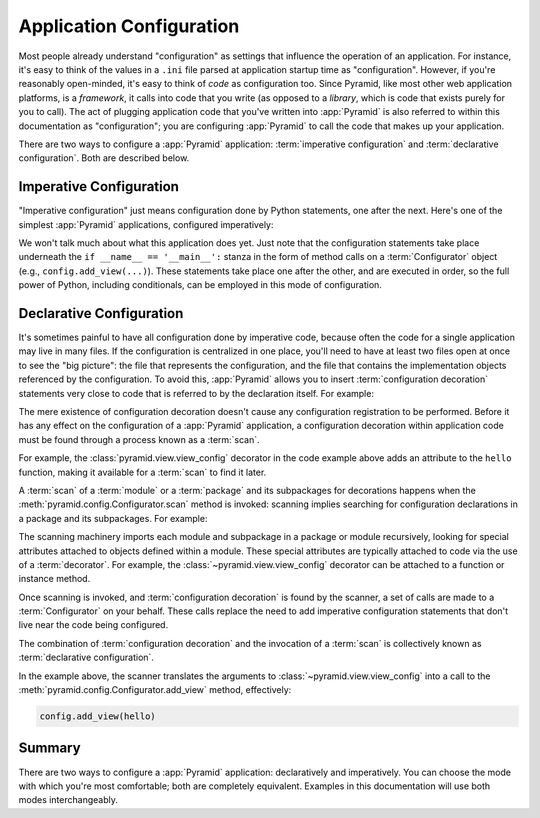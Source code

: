 .. index::
   single: application configuration

.. _configuration_narr:

Application Configuration
=========================

Most people already understand "configuration" as settings that influence the
operation of an application.  For instance, it's easy to think of the values in
a ``.ini`` file parsed at application startup time as "configuration". However,
if you're reasonably open-minded, it's easy to think of *code* as configuration
too.  Since Pyramid, like most other web application platforms, is a
*framework*, it calls into code that you write (as opposed to a *library*,
which is code that exists purely for you to call).  The act of plugging
application code that you've written into :app:`Pyramid` is also referred to
within this documentation as "configuration"; you are configuring
:app:`Pyramid` to call the code that makes up your application.

.. seealso::
   For information on ``.ini`` files for Pyramid applications see the
   :ref:`startup_chapter` chapter.

There are two ways to configure a :app:`Pyramid` application: :term:`imperative
configuration` and :term:`declarative configuration`.  Both are described below.

.. index::
   single: imperative configuration

.. _imperative_configuration:

Imperative Configuration
------------------------

"Imperative configuration" just means configuration done by Python statements,
one after the next.  Here's one of the simplest :app:`Pyramid` applications,
configured imperatively:

.. code-block:: python
   :linenos:

   from wsgiref.simple_server import make_server
   from pyramid.config import Configurator
   from pyramid.response import Response

   def hello_world(request):
       return Response('Hello world!')

   if __name__ == '__main__':
       with Configurator() as config:
           config.add_view(hello_world)
           app = config.make_wsgi_app()
       server = make_server('0.0.0.0', 8080, app)
       server.serve_forever()

We won't talk much about what this application does yet.  Just note that the
configuration statements take place underneath the ``if __name__ ==
'__main__':`` stanza in the form of method calls on a :term:`Configurator`
object (e.g., ``config.add_view(...)``).  These statements take place one after
the other, and are executed in order, so the full power of Python, including
conditionals, can be employed in this mode of configuration.

.. index::
   single: view_config
   single: configuration decoration
   single: code scanning

.. _decorations_and_code_scanning:

Declarative Configuration
-------------------------

It's sometimes painful to have all configuration done by imperative code,
because often the code for a single application may live in many files.  If the
configuration is centralized in one place, you'll need to have at least two
files open at once to see the "big picture": the file that represents the
configuration, and the file that contains the implementation objects referenced
by the configuration.  To avoid this, :app:`Pyramid` allows you to insert
:term:`configuration decoration` statements very close to code that is referred
to by the declaration itself.  For example:

.. code-block:: python
   :linenos:

   from pyramid.response import Response
   from pyramid.view import view_config

   @view_config(name='hello', request_method='GET')
   def hello(request):
       return Response('Hello')

The mere existence of configuration decoration doesn't cause any configuration
registration to be performed.  Before it has any effect on the configuration of
a :app:`Pyramid` application, a configuration decoration within application
code must be found through a process known as a :term:`scan`.

For example, the :class:`pyramid.view.view_config` decorator in the code
example above adds an attribute to the ``hello`` function, making it available
for a :term:`scan` to find it later.

A :term:`scan` of a :term:`module` or a :term:`package` and its subpackages for
decorations happens when the :meth:`pyramid.config.Configurator.scan` method is
invoked: scanning implies searching for configuration declarations in a package
and its subpackages.  For example:

.. code-block:: python
   :linenos:

   from wsgiref.simple_server import make_server
   from pyramid.config import Configurator
   from pyramid.response import Response
   from pyramid.view import view_config

   @view_config()
   def hello(request):
       return Response('Hello')

   if __name__ == '__main__':
       with Configurator() as config:
           config.scan()
           app = config.make_wsgi_app()
       server = make_server('0.0.0.0', 8080, app)
       server.serve_forever()

The scanning machinery imports each module and subpackage in a package or
module recursively, looking for special attributes attached to objects defined
within a module.  These special attributes are typically attached to code via
the use of a :term:`decorator`.  For example, the
:class:`~pyramid.view.view_config` decorator can be attached to a function or
instance method.

Once scanning is invoked, and :term:`configuration decoration` is found by the
scanner, a set of calls are made to a :term:`Configurator` on your behalf.
These calls replace the need to add imperative configuration statements that
don't live near the code being configured.

The combination of :term:`configuration decoration` and the invocation of a
:term:`scan` is collectively known as :term:`declarative configuration`.

In the example above, the scanner translates the arguments to
:class:`~pyramid.view.view_config` into a call to the
:meth:`pyramid.config.Configurator.add_view` method, effectively:

.. code-block:: python

   config.add_view(hello)

Summary
-------

There are two ways to configure a :app:`Pyramid` application: declaratively and
imperatively.  You can choose the mode with which you're most comfortable; both
are completely equivalent.  Examples in this documentation will use both modes
interchangeably.

